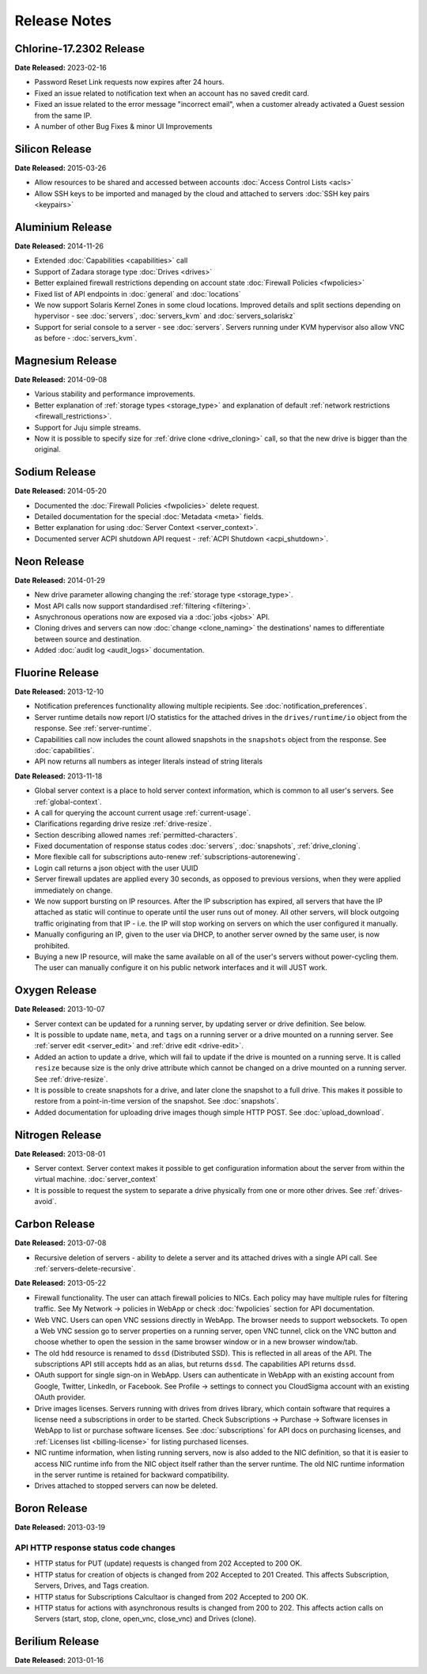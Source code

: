 Release Notes
=============

Chlorine-17.2302 Release
---------------

**Date Released:** 2023-02-16

* Password Reset Link requests now expires after 24 hours.
* Fixed an issue related to notification text when an account has no saved credit card.
* Fixed an issue related to the error message "incorrect email", when a customer already activated a Guest session from the same IP.
* A number of other Bug Fixes & minor UI Improvements


Silicon Release
---------------

**Date Released:** 2015-03-26

* Allow resources to be shared and accessed between accounts :doc:`Access Control Lists <acls>`

* Allow SSH keys to be imported and managed by the cloud and attached to servers :doc:`SSH key pairs <keypairs>`


Aluminium Release
-----------------

**Date Released:** 2014-11-26

* Extended :doc:`Capabilities <capabilities>` call

* Support of Zadara storage type :doc:`Drives <drives>`

* Better explained firewall restrictions depending on account state :doc:`Firewall Policies <fwpolicies>`

* Fixed list of API endpoints in :doc:`general` and :doc:`locations`

* We now support Solaris Kernel Zones in some cloud locations. Improved details and split sections depending
  on hypervisor - see :doc:`servers`, :doc:`servers_kvm` and :doc:`servers_solariskz`

* Support for serial console to a server -  see :doc:`servers`. Servers running under KVM hypervisor
  also allow VNC as before - :doc:`servers_kvm`.


Magnesium Release
-----------------

**Date Released:** 2014-09-08

* Various stability and performance improvements.

* Better explanation of :ref:`storage types <storage_type>` and explanation of default
  :ref:`network restrictions <firewall_restrictions>`.

* Support for Juju simple streams.

* Now it is possible to specify size for :ref:`drive clone <drive_cloning>` call, so that the new drive is bigger than
  the original.


Sodium Release
--------------

**Date Released:** 2014-05-20

* Documented the :doc:`Firewall Policies <fwpolicies>` delete request.

* Detailed documentation for the special :doc:`Metadata <meta>` fields.

* Better explanation for using :doc:`Server Context <server_context>`.

* Documented server ACPI shutdown API request - :ref:`ACPI Shutdown <acpi_shutdown>`.


Neon Release
------------

**Date Released:** 2014-01-29

* New drive parameter allowing changing the :ref:`storage type <storage_type>`.

* Most API calls now support standardised :ref:`filtering <filtering>`.

* Asnychronous operations now are exposed via a :doc:`jobs <jobs>` API.

* Cloning drives and servers can now :doc:`change <clone_naming>` the destinations' names to differentiate between
  source and destination.

* Added :doc:`audit log <audit_logs>` documentation.


Fluorine Release
----------------

**Date Released:** 2013-12-10

* Notification preferences functionality allowing multiple recipients. See :doc:`notification_preferences`.

* Server runtime details now report I/O statistics for the attached drives in the ``drives/runtime/io`` object from
  the response. See :ref:`server-runtime`.

* Capabilities call now includes the count allowed snapshots in the ``snapshots`` object from the response.
  See :doc:`capabilities`.

* API now returns all numbers as integer literals instead of string literals


**Date Released:** 2013-11-18

* Global server context is a place to hold server context information, which is common to all user's servers.
  See :ref:`global-context`.

* A call for querying the account current usage :ref:`current-usage`.

* Clarifications regarding drive resize :ref:`drive-resize`.

* Section describing allowed names :ref:`permitted-characters`.

* Fixed documentation of response status codes :doc:`servers`, :doc:`snapshots`, :ref:`drive_cloning`.

* More flexible call for subscriptions auto-renew :ref:`subscriptions-autorenewing`.

* Login call returns a json object with the user UUID

* Server firewall updates are applied every 30 seconds, as opposed to previous versions, when they were applied
  immediately on change.

* We now support bursting on IP resources. After the IP subscription has expired, all servers that have the IP attached
  as static will continue to operate until the user runs out of money. All other servers, will block outgoing traffic
  originating from that IP - i.e. the IP will stop working on servers on which the user configured it manually.

* Manually configuring an IP, given to the user via DHCP, to another server owned by the same user, is now prohibited.

* Buying a new IP resource, will make the same available on all of the user's servers without power-cycling them.
  The user can manually configure it on his public network interfaces and it will JUST work.

Oxygen Release
--------------

**Date Released:** 2013-10-07

*   Server context can be updated for a running server, by updating server or drive definition. See below.

*   It is possible to update ``name``, ``meta``, and ``tags`` on a running server or a drive mounted on a running
    server. See :ref:`server edit <server_edit>` and :ref:`drive edit <drive-edit>`.

*   Added an action to update a drive, which will fail to update if the drive is mounted on a running serve. It is
    called ``resize`` because size is the only drive attribute which cannot be changed on a drive mounted on a running
    server. See :ref:`drive-resize`.

*   It is possible to create snapshots for a drive, and later clone the snapshot to a full drive. This makes it
    possible to restore from a point-in-time version of the snapshot. See :doc:`snapshots`.

*   Added documentation for uploading drive images though simple HTTP POST. See :doc:`upload_download`.


Nitrogen Release
----------------

**Date Released:** 2013-08-01

*   Server context. Server context makes it possible to get configuration information about the server from within the
    virtual machine. :doc:`server_context`

*   It is possible to request the system to separate a drive physically from one or more other drives.
    See :ref:`drives-avoid`.

Carbon Release
--------------

**Date Released:** 2013-07-08

*   Recursive deletion of servers - ability to delete a server and its attached drives with a single API call.
    See :ref:`servers-delete-recursive`.

**Date Released:** 2013-05-22

*   Firewall functionality. The user can attach firewall policies to NICs. Each policy may have multiple rules for
    filtering traffic. See My Network -> policies in WebApp or check :doc:`fwpolicies` section for API documentation.

*   Web VNC. Users can open VNC sessions directly in WebApp. The browser needs to support websockets. To open a Web VNC
    session go to server properties on a running server, open VNC tunnel, click on the VNC button and choose whether to
    open the session in the same browser window or in a new browser window/tab.

*   The old ``hdd`` resource is renamed to ``dssd`` (Distributed SSD). This is reflected in all areas of the API.
    The subscriptions API still accepts ``hdd`` as an alias, but returns ``dssd``. The capabilities API
    returns ``dssd``.

*   OAuth support for single sign-on in WebApp. Users can authenticate in WebApp with an existing account from Google,
    Twitter, LinkedIn, or Facebook. See Profile -> settings to connect you CloudSigma account with an existing OAuth
    provider.

*   Drive images licenses. Servers running with drives from drives library, which contain software that requires a
    license need a subscriptions in order to be started. Check Subscriptions -> Purchase -> Software licenses in
    WebApp to list or purchase software licenses. See :doc:`subscriptions` for API docs on purchasing licenses,
    and :ref:`Licenses list <billing-license>` for listing purchased licenses.

*   NIC runtime information, when listing running servers, now is also added to the NIC definition, so that it is
    easier to access NIC runtime info from the NIC object itself rather than the server runtime. The old NIC runtime
    information in the server runtime is retained for backward compatibility.

*   Drives attached to stopped servers can now be deleted.


Boron Release
-------------

**Date Released:** 2013-03-19 

API HTTP response status code changes
~~~~~~~~~~~~~~~~~~~~~~~~~~~~~~~~~~~~~
* HTTP status for PUT (update) requests is changed from 202 Accepted to 200 OK.
* HTTP status for creation of objects is changed from 202 Accepted to 201 Created. This affects Subscription, Servers,
  Drives, and Tags creation.
* HTTP status for Subscriptions Calcultaor is changed from 202 Accepted to 200 OK.
* HTTP status for actions with asynchronous results is changed from 200 to 202. This affects action calls on
  Servers (start, stop, clone, open_vnc, close_vnc) and Drives (clone).

Berilium Release
----------------

**Date Released:** 2013-01-16

